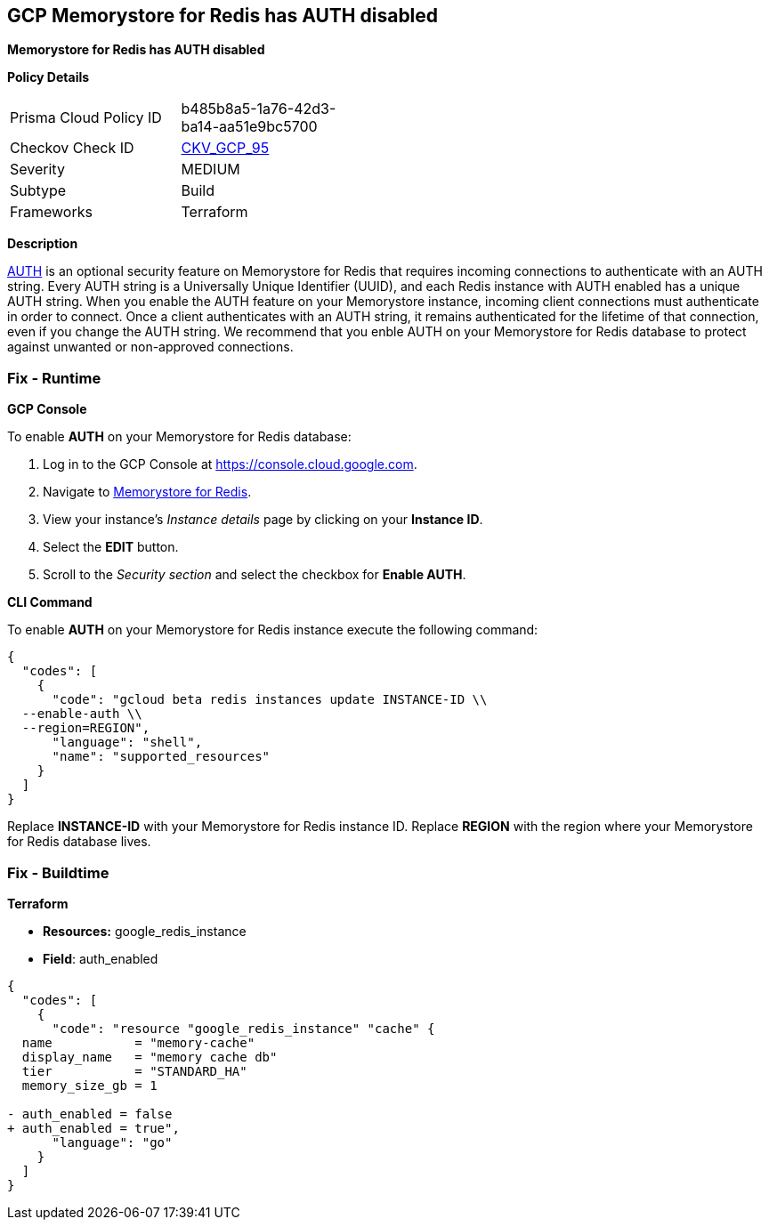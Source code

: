 == GCP Memorystore for Redis has AUTH disabled

*Memorystore for Redis has AUTH disabled* 


*Policy Details* 

[width=45%]
[cols="1,1"]
|=== 
|Prisma Cloud Policy ID 
| b485b8a5-1a76-42d3-ba14-aa51e9bc5700

|Checkov Check ID 
| https://github.com/bridgecrewio/checkov/tree/master/checkov/terraform/checks/resource/gcp/MemorystoreForRedisAuthEnabled.py[CKV_GCP_95]

|Severity
|MEDIUM

|Subtype
|Build

|Frameworks
|Terraform

|=== 



*Description* 


https://cloud.google.com/memorystore/docs/redis/auth-overview[AUTH] is an optional security feature on Memorystore for Redis that requires incoming connections to authenticate with an AUTH string.
Every AUTH string is a Universally Unique Identifier (UUID), and each Redis instance with AUTH enabled has a unique AUTH string.
When you enable the AUTH feature on your Memorystore instance, incoming client connections must authenticate in order to connect.
Once a client authenticates with an AUTH string, it remains authenticated for the lifetime of that connection, even if you change the AUTH string.
We recommend that you enble AUTH on your Memorystore for Redis database to protect against unwanted or non-approved connections.

=== Fix - Runtime


*GCP Console* 


To enable *AUTH* on your Memorystore for Redis database:

. Log in to the GCP Console at https://console.cloud.google.com.

. Navigate to https://console.cloud.google.com/memorystore/redis/instances[Memorystore for Redis].

. View your instance's _Instance details_ page by clicking on your *Instance ID*.

. Select the *EDIT* button.

. Scroll to the _Security section_ and select the checkbox for *Enable AUTH*.


*CLI Command* 


To enable *AUTH* on your Memorystore for Redis instance execute the following command:


[source,shell]
----
{
  "codes": [
    {
      "code": "gcloud beta redis instances update INSTANCE-ID \\
  --enable-auth \\
  --region=REGION",
      "language": "shell",
      "name": "supported_resources"
    }
  ]
}
----
Replace *INSTANCE-ID* with your Memorystore for Redis instance ID.
Replace *REGION* with the region where your Memorystore for Redis database lives.

=== Fix - Buildtime


*Terraform* 


* *Resources:* google_redis_instance
* *Field*: auth_enabled


[source,go]
----
{
  "codes": [
    {
      "code": "resource "google_redis_instance" "cache" {
  name           = "memory-cache"
  display_name   = "memory cache db"
  tier           = "STANDARD_HA"
  memory_size_gb = 1

- auth_enabled = false
+ auth_enabled = true",
      "language": "go"
    }
  ]
}
----
